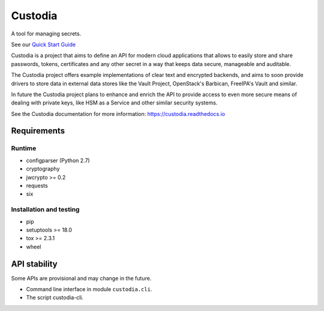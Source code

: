 .. WARNING: AUTO-GENERATED FILE. DO NOT EDIT.


Custodia
========

A tool for managing secrets.

See our `Quick Start Guide <docs/source/quick.rst>`__

Custodia is a project that aims to define an API for modern cloud
applications that allows to easily store and share passwords, tokens,
certificates and any other secret in a way that keeps data secure,
manageable and auditable.

The Custodia project offers example implementations of clear text and
encrypted backends, and aims to soon provide drivers to store data in
external data stores like the Vault Project, OpenStack's Barbican,
FreeIPA's Vault and similar.

In future the Custodia project plans to enhance and enrich the API to
provide access to even more secure means of dealing with private keys,
like HSM as a Service and other similar security systems.

See the Custodia documentation for more information:
https://custodia.readthedocs.io

Requirements
------------

Runtime
~~~~~~~

-  configparser (Python 2.7)
-  cryptography
-  jwcrypto >= 0.2
-  requests
-  six

Installation and testing
~~~~~~~~~~~~~~~~~~~~~~~~

-  pip
-  setuptools >= 18.0
-  tox >= 2.3.1
-  wheel

API stability
-------------

Some APIs are provisional and may change in the future.

-  Command line interface in module ``custodia.cli``.
-  The script custodia-cli.

